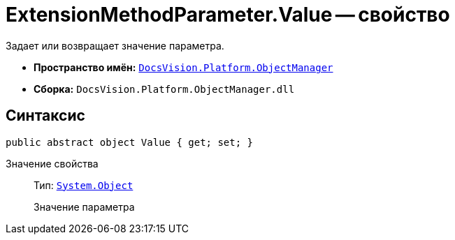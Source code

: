 = ExtensionMethodParameter.Value -- свойство

Задает или возвращает значение параметра.

* *Пространство имён:* `xref:api/DocsVision/Platform/ObjectManager/ObjectManager_NS.adoc[DocsVision.Platform.ObjectManager]`
* *Сборка:* `DocsVision.Platform.ObjectManager.dll`

== Синтаксис

[source,csharp]
----
public abstract object Value { get; set; }
----

Значение свойства::
Тип: `http://msdn.microsoft.com/ru-ru/library/system.object.aspx[System.Object]`
+
Значение параметра

